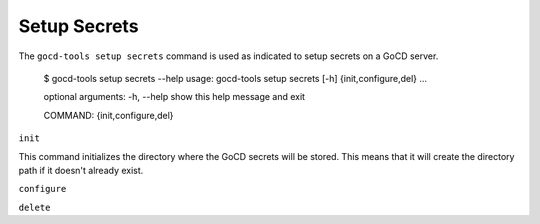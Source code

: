 Setup Secrets
=============

The ``gocd-tools setup secrets`` command is used as indicated to setup secrets on a GoCD server.

    $ gocd-tools setup secrets --help
    usage: gocd-tools setup secrets [-h] {init,configure,del} ...

    optional arguments:
    -h, --help            show this help message and exit

    COMMAND:
    {init,configure,del}


``init``

This command initializes the directory where the GoCD secrets will be stored.
This means that it will create the directory path if it doesn't already exist.



``configure``


``delete``

